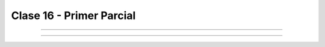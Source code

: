 .. -*- coding: utf-8 -*-

.. _rcs_subversion:

Clase 16 - Primer Parcial
=========================

.. figure:: images/clase16/imagenes-para-reirse-en-los-examenes.jpg

****

.. figure:: images/clase16/yeah.gif

****

